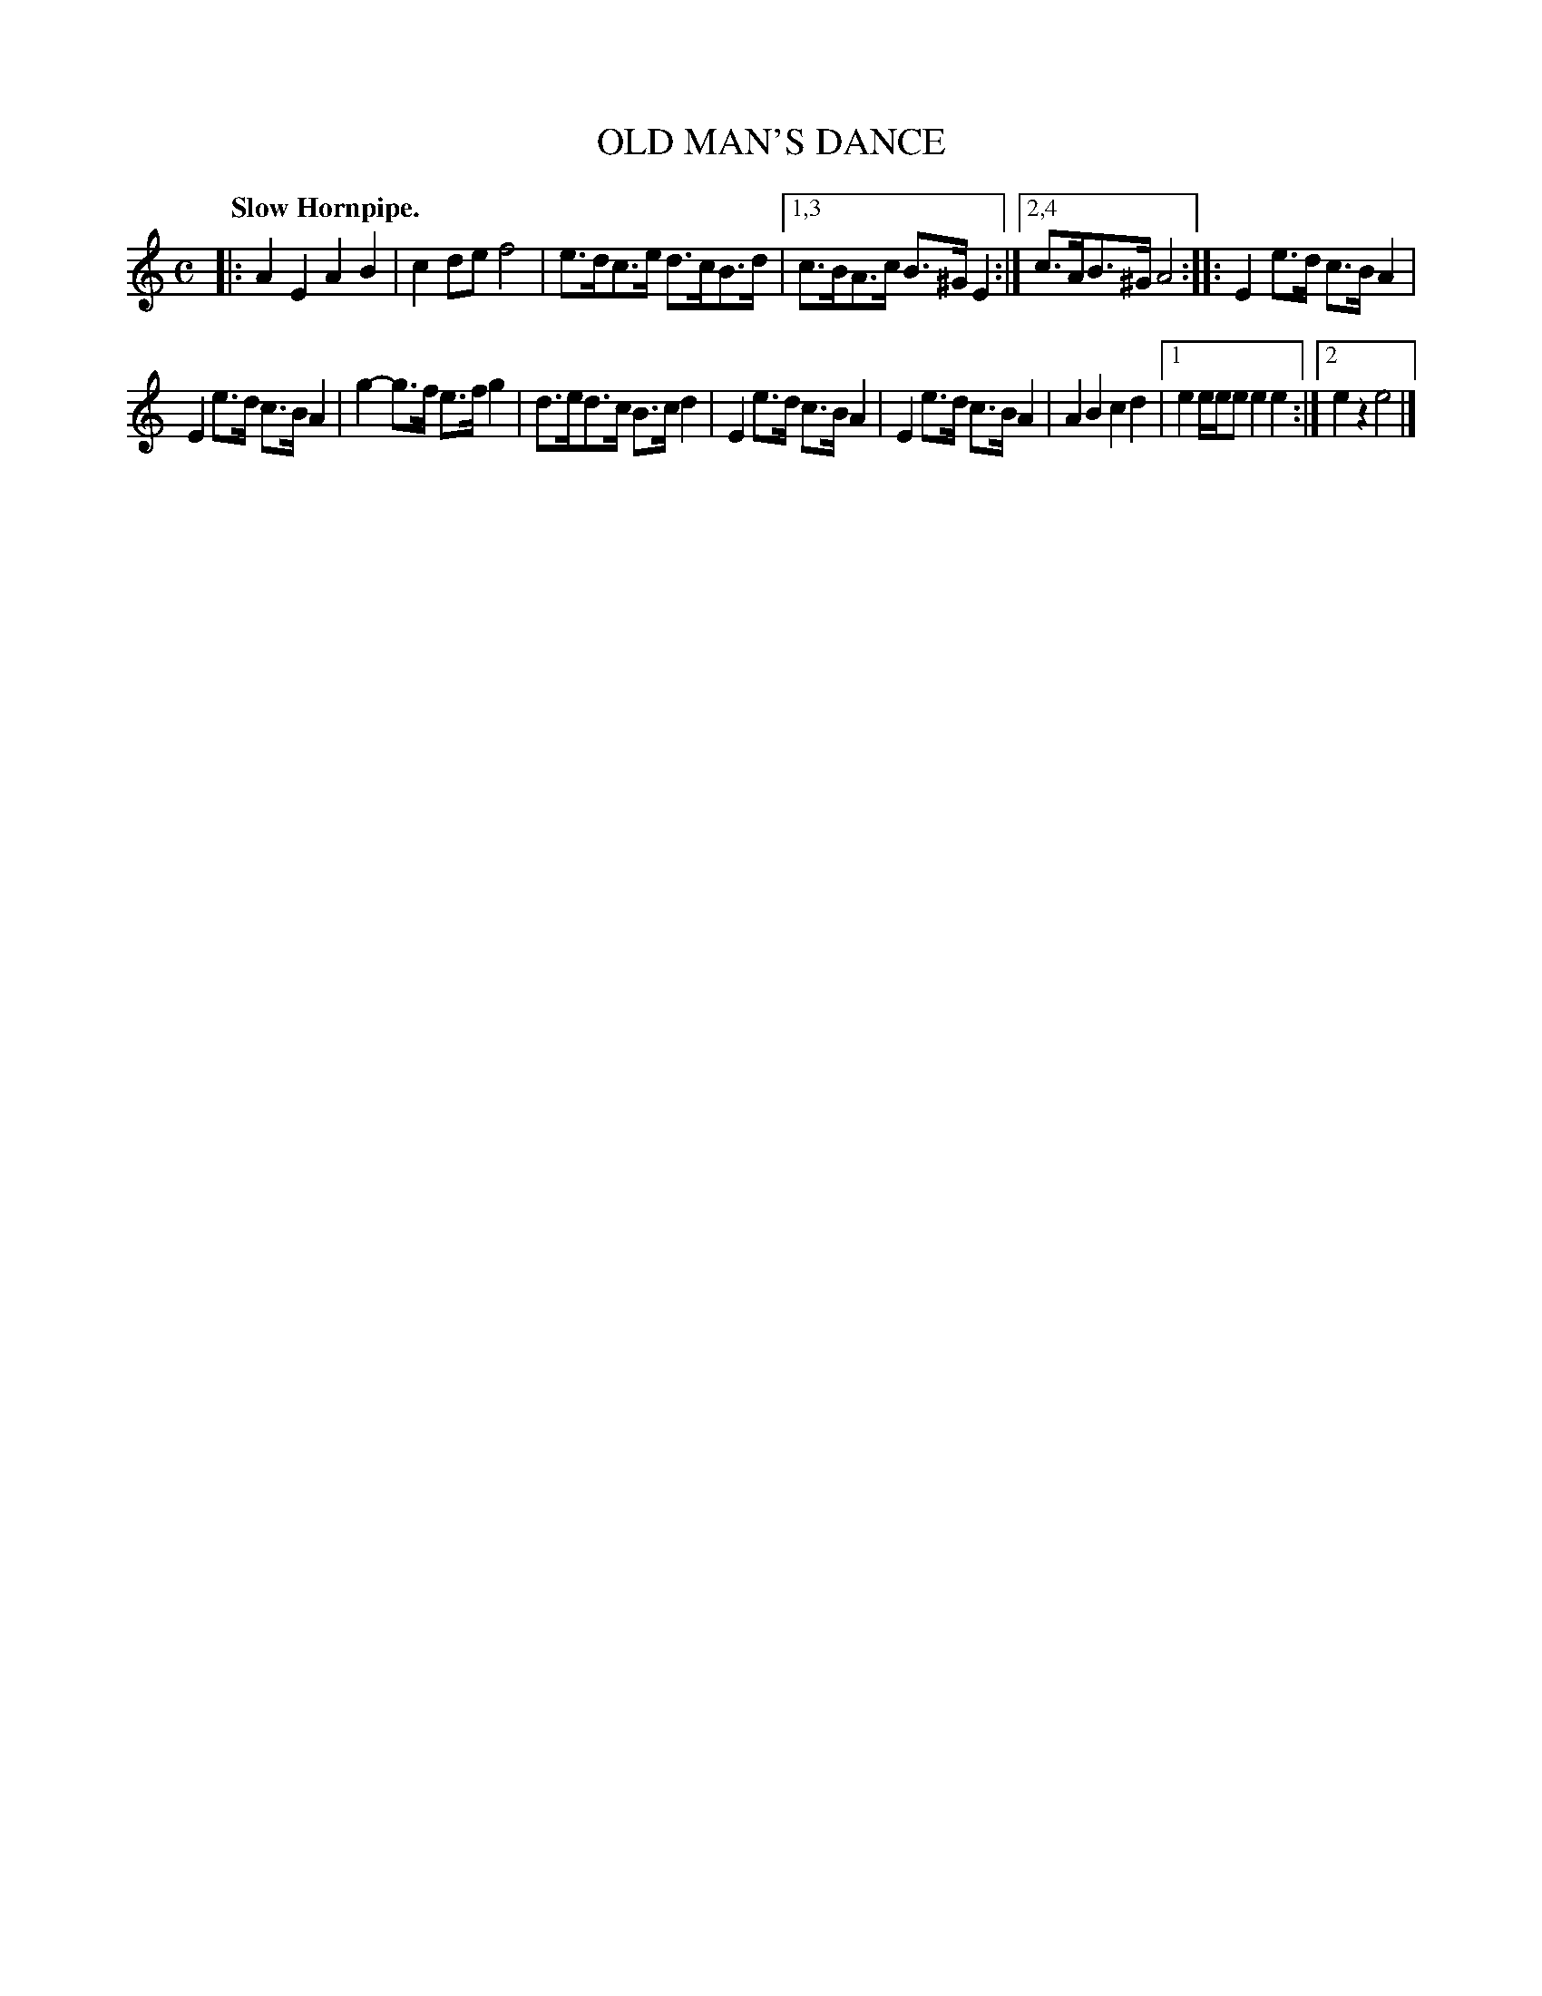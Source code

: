X: 2410
T: OLD MAN'S DANCE
Q: "Slow Hornpipe."
R: hornpipe
B: James Kerr "Merry Melodies" v.2 p.46 #410
Z: 2016 John Chambers <jc:trillian.mit.edu>
M: C
L: 1/8
K: Am
|:\
A2E2 A2B2 | c2de f4 |\
e>dc>e d>cB>d |[1,3 c>BA>c B>^GE2 :|[2,4 c>AB>^G A4 ::\
E2e>d c>BA2 |
E2e>d c>B A2 |\
g2-g>f e>fg2 | d>ed>c B>cd2 |\
E2e>d c>BA2 | E2e>d c>BA2 |\
A2B2 c2d2 |[1 e2e/e/e e2e2 :|[2 e2z2 e4 |]
